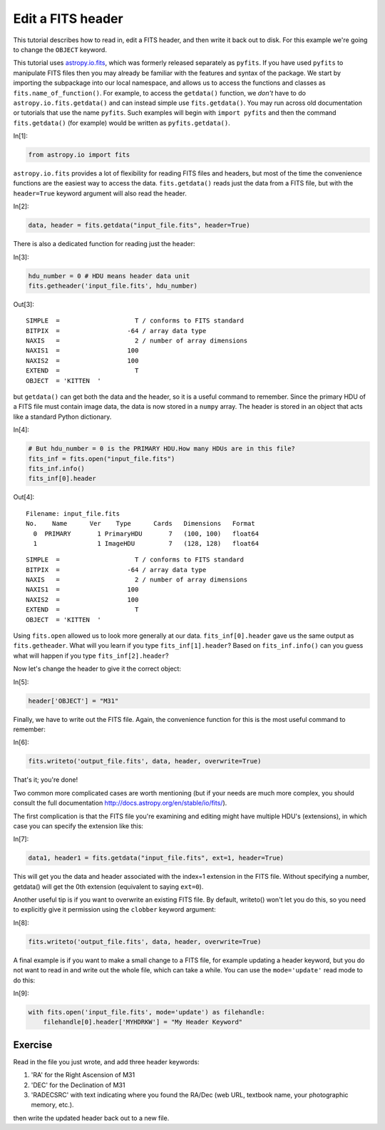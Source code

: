 




.. raw:: html

    <a href="../_static/FITS-header/FITS-header.ipynb"><button id="download">Download tutorial notebook</button></a>
    <a href="https://beta.mybinder.org/v2/gh/astropy/astropy-tutorials/master?filepath=/tutorials/notebooks/FITS-header/FITS-header.ipynb"><button id="binder">Interactive tutorial notebook</button></a>

    <div id="spacer"></div>

.. role:: inputnumrole
.. role:: outputnumrole

.. _FITS-header:

Edit a FITS header
==================

This tutorial describes how to read in, edit a FITS header, and then
write it back out to disk. For this example we're going to change the
``OBJECT`` keyword.

This tutorial uses
`astropy.io.fits <http://docs.astropy.org/en/latest/io/fits/index.html>`__,
which was formerly released separately as ``pyfits``. If you have used
``pyfits`` to manipulate FITS files then you may already be familiar
with the features and syntax of the package. We start by importing the
subpackage into our local namespace, and allows us to access the
functions and classes as ``fits.name_of_function()``. For example, to
access the ``getdata()`` function, we *don't* have to do
``astropy.io.fits.getdata()`` and can instead simple use
``fits.getdata()``. You may run across old documentation or tutorials
that use the name ``pyfits``. Such examples will begin with
``import pyfits`` and then the command ``fits.getdata()`` (for example)
would be written as ``pyfits.getdata()``.


:inputnumrole:`In[1]:`


.. code:: python

    from astropy.io import fits

``astropy.io.fits`` provides a lot of flexibility for reading FITS files
and headers, but most of the time the convenience functions are the
easiest way to access the data. ``fits.getdata()`` reads just the data
from a FITS file, but with the ``header=True`` keyword argument will
also read the header.


:inputnumrole:`In[2]:`


.. code:: python

    data, header = fits.getdata("input_file.fits", header=True)

There is also a dedicated function for reading just the header:


:inputnumrole:`In[3]:`


.. code:: python

    hdu_number = 0 # HDU means header data unit
    fits.getheader('input_file.fits', hdu_number)


:outputnumrole:`Out[3]:`




.. parsed-literal::

    SIMPLE  =                    T / conforms to FITS standard                      
    BITPIX  =                  -64 / array data type                                
    NAXIS   =                    2 / number of array dimensions                     
    NAXIS1  =                  100                                                  
    NAXIS2  =                  100                                                  
    EXTEND  =                    T                                                  
    OBJECT  = 'KITTEN  '                                                            



but ``getdata()`` can get both the data and the header, so it is a
useful command to remember. Since the primary HDU of a FITS file must
contain image data, the data is now stored in a ``numpy`` array. The
header is stored in an object that acts like a standard Python
dictionary.


:inputnumrole:`In[4]:`


.. code:: python

    # But hdu_number = 0 is the PRIMARY HDU.How many HDUs are in this file?
    fits_inf = fits.open("input_file.fits")
    fits_inf.info() 
    fits_inf[0].header


:outputnumrole:`Out[4]:`


.. parsed-literal::

    Filename: input_file.fits
    No.    Name      Ver    Type      Cards   Dimensions   Format
      0  PRIMARY       1 PrimaryHDU       7   (100, 100)   float64   
      1                1 ImageHDU         7   (128, 128)   float64   




.. parsed-literal::

    SIMPLE  =                    T / conforms to FITS standard                      
    BITPIX  =                  -64 / array data type                                
    NAXIS   =                    2 / number of array dimensions                     
    NAXIS1  =                  100                                                  
    NAXIS2  =                  100                                                  
    EXTEND  =                    T                                                  
    OBJECT  = 'KITTEN  '                                                            



Using ``fits.open`` allowed us to look more generally at our data.
``fits_inf[0].header`` gave us the same output as ``fits.getheader``.
What will you learn if you type ``fits_inf[1].header``? Based on
``fits_inf.info()`` can you guess what will happen if you type
``fits_inf[2].header``?

Now let's change the header to give it the correct object:


:inputnumrole:`In[5]:`


.. code:: python

    header['OBJECT'] = "M31"

Finally, we have to write out the FITS file. Again, the convenience
function for this is the most useful command to remember:


:inputnumrole:`In[6]:`


.. code:: python

    fits.writeto('output_file.fits', data, header, overwrite=True)

That's it; you're done!

Two common more complicated cases are worth mentioning (but if your
needs are much more complex, you should consult the full documentation
http://docs.astropy.org/en/stable/io/fits/).

The first complication is that the FITS file you're examining and
editing might have multiple HDU's (extensions), in which case you can
specify the extension like this:


:inputnumrole:`In[7]:`


.. code:: python

    data1, header1 = fits.getdata("input_file.fits", ext=1, header=True)

This will get you the data and header associated with the index=1
extension in the FITS file. Without specifying a number, getdata() will
get the 0th extension (equivalent to saying ``ext=0``).

Another useful tip is if you want to overwrite an existing FITS file. By
default, writeto() won't let you do this, so you need to explicitly give
it permission using the ``clobber`` keyword argument:


:inputnumrole:`In[8]:`


.. code:: python

    fits.writeto('output_file.fits', data, header, overwrite=True)

A final example is if you want to make a small change to a FITS file,
for example updating a header keyword, but you do not want to read in
and write out the whole file, which can take a while. You can use the
``mode='update'`` read mode to do this:


:inputnumrole:`In[9]:`


.. code:: python

    with fits.open('input_file.fits', mode='update') as filehandle:
        filehandle[0].header['MYHDRKW'] = "My Header Keyword"

Exercise
--------

Read in the file you just wrote, and add three header keywords:

1. 'RA' for the Right Ascension of M31
2. 'DEC' for the Declination of M31
3. 'RADECSRC' with text indicating where you found the RA/Dec (web URL,
   textbook name, your photographic memory, etc.).

then write the updated header back out to a new file.


.. raw:: html

    <div id="spacer"></div>

    <a href="../_static//.ipynb"><button id="download">Download tutorial notebook</button></a>
    <a href="https://beta.mybinder.org/v2/gh/astropy/astropy-tutorials/master?filepath=/tutorials/notebooks//.ipynb"><button id="binder">Interactive tutorial notebook</button></a>

